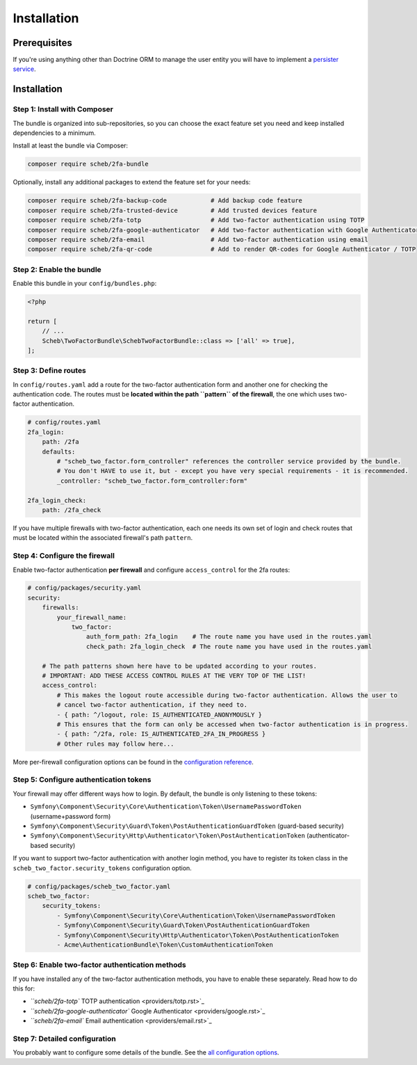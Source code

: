 Installation
============

Prerequisites
-------------

If you're using anything other than Doctrine ORM to manage the user entity you will have to implement a
`persister service <persister.rst>`_.

Installation
------------

Step 1: Install with Composer
^^^^^^^^^^^^^^^^^^^^^^^^^^^^^

The bundle is organized into sub-repositories, so you can choose the exact feature set you need and keep installed
dependencies to a minimum.

Install at least the bundle via Composer:

.. code-block::

   composer require scheb/2fa-bundle

Optionally, install any additional packages to extend the feature set for your needs:

.. code-block::

   composer require scheb/2fa-backup-code            # Add backup code feature
   composer require scheb/2fa-trusted-device         # Add trusted devices feature
   composer require scheb/2fa-totp                   # Add two-factor authentication using TOTP
   composer require scheb/2fa-google-authenticator   # Add two-factor authentication with Google Authenticator
   composer require scheb/2fa-email                  # Add two-factor authentication using email
   composer require scheb/2fa-qr-code                # Add to render QR-codes for Google Authenticator / TOTP

Step 2: Enable the bundle
^^^^^^^^^^^^^^^^^^^^^^^^^

Enable this bundle in your ``config/bundles.php``\ :

.. code-block:: php

   <?php

   return [
       // ...
       Scheb\TwoFactorBundle\SchebTwoFactorBundle::class => ['all' => true],
   ];

Step 3: Define routes
^^^^^^^^^^^^^^^^^^^^^

In ``config/routes.yaml`` add a route for the two-factor authentication form and another one for checking the
authentication code. The routes must be **located within the path ``pattern`` of the firewall**\ , the one which uses
two-factor authentication.

.. code-block:: yaml

   # config/routes.yaml
   2fa_login:
       path: /2fa
       defaults:
           # "scheb_two_factor.form_controller" references the controller service provided by the bundle.
           # You don't HAVE to use it, but - except you have very special requirements - it is recommended.
           _controller: "scheb_two_factor.form_controller:form"

   2fa_login_check:
       path: /2fa_check

If you have multiple firewalls with two-factor authentication, each one needs its own set of login and
check routes that must be located within the associated firewall's path ``pattern``.

Step 4: Configure the firewall
^^^^^^^^^^^^^^^^^^^^^^^^^^^^^^

Enable two-factor authentication **per firewall** and configure ``access_control`` for the 2fa routes:

.. code-block:: yaml

   # config/packages/security.yaml
   security:
       firewalls:
           your_firewall_name:
               two_factor:
                   auth_form_path: 2fa_login    # The route name you have used in the routes.yaml
                   check_path: 2fa_login_check  # The route name you have used in the routes.yaml

       # The path patterns shown here have to be updated according to your routes.
       # IMPORTANT: ADD THESE ACCESS CONTROL RULES AT THE VERY TOP OF THE LIST!
       access_control:
           # This makes the logout route accessible during two-factor authentication. Allows the user to
           # cancel two-factor authentication, if they need to.
           - { path: ^/logout, role: IS_AUTHENTICATED_ANONYMOUSLY }
           # This ensures that the form can only be accessed when two-factor authentication is in progress.
           - { path: ^/2fa, role: IS_AUTHENTICATED_2FA_IN_PROGRESS }
           # Other rules may follow here...

More per-firewall configuration options can be found in the `configuration reference <configuration.rst>`_.

Step 5: Configure authentication tokens
^^^^^^^^^^^^^^^^^^^^^^^^^^^^^^^^^^^^^^^

Your firewall may offer different ways how to login. By default, the bundle is only listening to these tokens:


* ``Symfony\Component\Security\Core\Authentication\Token\UsernamePasswordToken`` (username+password form)
* ``Symfony\Component\Security\Guard\Token\PostAuthenticationGuardToken`` (guard-based security)
* ``Symfony\Component\Security\Http\Authenticator\Token\PostAuthenticationToken`` (authenticator-based security)

If you want to support two-factor authentication with another login method, you have to register its token class in the
``scheb_two_factor.security_tokens`` configuration option.

.. code-block:: yaml

   # config/packages/scheb_two_factor.yaml
   scheb_two_factor:
       security_tokens:
           - Symfony\Component\Security\Core\Authentication\Token\UsernamePasswordToken
           - Symfony\Component\Security\Guard\Token\PostAuthenticationGuardToken
           - Symfony\Component\Security\Http\Authenticator\Token\PostAuthenticationToken
           - Acme\AuthenticationBundle\Token\CustomAuthenticationToken

Step 6: Enable two-factor authentication methods
^^^^^^^^^^^^^^^^^^^^^^^^^^^^^^^^^^^^^^^^^^^^^^^^

If you have installed any of the two-factor authentication methods, you have to enable these separately. Read how to do
this for:


* `\ ``scheb/2fa-totp`` TOTP authentication <providers/totp.rst>`_
* `\ ``scheb/2fa-google-authenticator`` Google Authenticator <providers/google.rst>`_
* `\ ``scheb/2fa-email`` Email authentication <providers/email.rst>`_

Step 7: Detailed configuration
^^^^^^^^^^^^^^^^^^^^^^^^^^^^^^

You probably want to configure some details of the bundle. See the `all configuration options <configuration.rst>`_.
